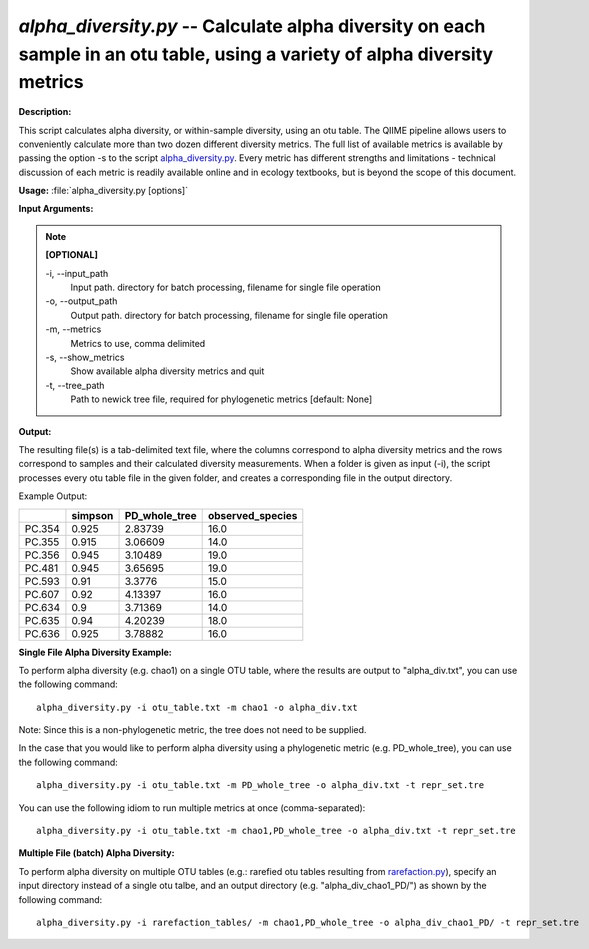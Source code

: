 .. _alpha_diversity:

.. index:: alpha_diversity.py

*alpha_diversity.py* -- Calculate alpha diversity on each sample in an otu table, using a variety of alpha diversity metrics
^^^^^^^^^^^^^^^^^^^^^^^^^^^^^^^^^^^^^^^^^^^^^^^^^^^^^^^^^^^^^^^^^^^^^^^^^^^^^^^^^^^^^^^^^^^^^^^^^^^^^^^^^^^^^^^^^^^^^^^^^^^^^^^^^^^^^^^^^^^^^^^^^^^^^^^^^^^^^^^^^^^^^^^^^^^^^^^^^^^^^^^^^^^^^^^^^^^^^^^^^^^^^^^^^^^^^^^^^^^^^^^^^^^^^^^^^^^^^^^^^^^^^^^^^^^^^^^^^^^^^^^^^^^^^^^^^^^^^^^^^^^^^

**Description:**

This script calculates alpha diversity, or within-sample diversity, using an otu table. The QIIME pipeline allows users to conveniently calculate more than two dozen different diversity metrics. The full list of available metrics is available by passing the option -s to the script `alpha_diversity.py <./alpha_diversity.html>`_. Every metric has different strengths and limitations - technical discussion of each metric is readily available online and in ecology textbooks, but is beyond the scope of this document.


**Usage:** :file:`alpha_diversity.py [options]`

**Input Arguments:**

.. note::

	
	**[OPTIONAL]**
		
	-i, `-`-input_path
		Input path.  directory for batch processing, filename for single file operation
	-o, `-`-output_path
		Output path. directory for batch processing, filename for single file operation
	-m, `-`-metrics
		Metrics to use, comma delimited
	-s, `-`-show_metrics
		Show available alpha diversity metrics and quit
	-t, `-`-tree_path
		Path to newick tree file, required for phylogenetic metrics [default: None]


**Output:**

The resulting file(s) is a tab-delimited text file, where the columns correspond to alpha diversity metrics and the rows correspond to samples and their calculated diversity measurements. When a folder is given as input (-i), the script processes every otu table file in the given folder, and creates a corresponding file in the output directory.

Example Output:

====== ======= ============= ================
\      simpson PD_whole_tree observed_species
====== ======= ============= ================
PC.354 0.925   2.83739       16.0
PC.355 0.915   3.06609       14.0
PC.356 0.945   3.10489       19.0
PC.481 0.945   3.65695       19.0
PC.593 0.91    3.3776        15.0
PC.607 0.92    4.13397       16.0
PC.634 0.9     3.71369       14.0
PC.635 0.94    4.20239       18.0
PC.636 0.925   3.78882       16.0
====== ======= ============= ================



**Single File Alpha Diversity Example:**

To perform alpha diversity (e.g. chao1) on a single OTU table, where the results are output to "alpha_div.txt", you can use the following command:

::

	alpha_diversity.py -i otu_table.txt -m chao1 -o alpha_div.txt

Note: Since this is a non-phylogenetic metric, the tree does not need to be supplied.

In the case that you would like to perform alpha diversity using a phylogenetic metric (e.g. PD_whole_tree), you can use the following command:

::

	alpha_diversity.py -i otu_table.txt -m PD_whole_tree -o alpha_div.txt -t repr_set.tre

You can use the following idiom to run multiple metrics at once (comma-separated):

::

	alpha_diversity.py -i otu_table.txt -m chao1,PD_whole_tree -o alpha_div.txt -t repr_set.tre

**Multiple File (batch) Alpha Diversity:**

To perform alpha diversity on multiple OTU tables (e.g.: rarefied otu tables resulting from `rarefaction.py <./rarefaction.html>`_), specify an input directory instead of a single otu talbe, and an output directory (e.g. "alpha_div_chao1_PD/") as shown by the following command:

::

	alpha_diversity.py -i rarefaction_tables/ -m chao1,PD_whole_tree -o alpha_div_chao1_PD/ -t repr_set.tre


